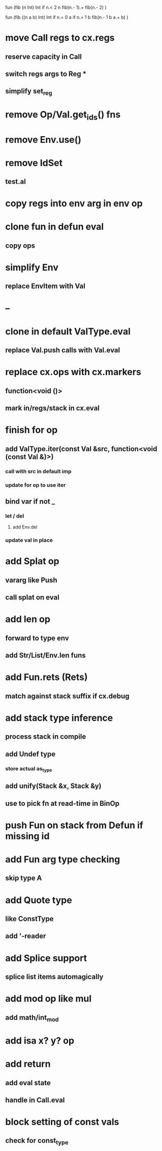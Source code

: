 fun (fib (n Int) Int
  if n.< 2 n fib(n.- 1).+ fib(n.- 2)
)

fun (fib ((n a b) Int) Int
  if n.= 0 a if n.= 1 b fib(n.- 1 b a.+ b)
)

* move Call regs to cx.regs
** reserve capacity in Call
** switch regs args to Reg *
** simplify set_reg
* remove Op/Val.get_ids() fns
* remove Env.use()
* remove IdSet
** test.al
* copy regs into env arg in env op
* clone fun in defun eval
** copy ops
* simplify Env
** replace EnvItem with Val
* --
* clone in default ValType.eval
** replace Val.push calls with Val.eval
* replace cx.ops with cx.markers
** function<void ()>
** mark in/regs/stack in cx.eval
* finish for op
** add ValType.iter(const Val &src, function<void (const Val &)>)
*** call with src in default imp
*** update for op to use iter
** bind var if not _
*** let / del
**** add Env.del
*** update val in place
* add Splat op
** vararg like Push
** call splat on eval
* add len op
** forward to type env
** add Str/List/Env.len funs
* add Fun.rets (Rets)
** match against stack suffix if cx.debug
* add stack type inference
** process stack in compile
** add Undef type
*** store actual as_type
** add unify(Stack &x, Stack &y)
** use to pick fn at read-time in BinOp
* push Fun on stack from Defun if missing id
* add Fun arg type checking
** skip type A
* add Quote type
** like ConstType
** add '-reader
* add Splice support
** splice list items automagically
* add mod op like mul
** add math/int_mod
* add isa x? y? op
* add return
** add eval state
** handle in Call.eval
* block setting of const vals
** check for const_type
